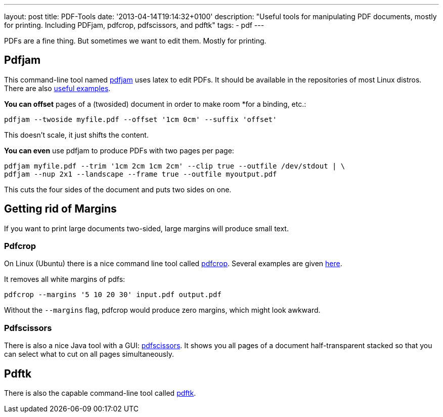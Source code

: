 ---
layout: post
title: PDF-Tools
date: '2013-04-14T19:14:32+0100'
description: "Useful tools for manipulating PDF documents, mostly for printing. Including PDFjam, pdfcrop, pdfscissors, and pdftk"
tags:
- pdf
---

PDFs are a fine thing. But sometimes we want to edit them. Mostly for
printing.

== Pdfjam

This command-line tool named  http://wiki.ubuntuusers.de/PDFjam[pdfjam]
uses latex to edit PDFs. It should be available in the repositories of
most Linux distros. There are also
http://www2.warwick.ac.uk/fac/sci/statistics/staff/academic-research/firth/software/pdfjam/[useful
examples].

*You can offset* pages of a (twosided) document in order to make room
*for a binding, etc.:

[source]
----
pdfjam --twoside myfile.pdf --offset '1cm 0cm' --suffix 'offset'
----

This doesn't scale, it just shifts the content.

*You can even* use pdfjam to produce PDFs with two pages per page:
[source]
----
pdfjam myfile.pdf --trim '1cm 2cm 1cm 2cm' --clip true --outfile /dev/stdout | \
pdfjam --nup 2x1 --landscape --frame true --outfile myoutput.pdf
----

This cuts the four sides of the document and puts two sides on one.

== Getting rid of Margins

If you want to print large documents two-sided, large margins will
produce small text.

=== Pdfcrop

On Linux (Ubuntu) there is a nice command line tool called
http://manpages.ubuntu.com/manpages/gutsy/man1/pdfcrop.1.html[pdfcrop].
Several examples are given
http://askubuntu.com/questions/124692/command-line-tool-to-crop-pdf-files[here].

It removes all white margins of pdfs:

[source]
----
pdfcrop --margins '5 10 20 30' input.pdf output.pdf
----

Without the `--margins` flag, pdfcrop would produce zero margins, which
might look awkward.

=== Pdfscissors

There is also a nice Java tool with a GUI:
https://sites.google.com/site/pdfscissors/[pdfscissors]. It shows you
all pages of a document half-transparent stacked so that you can select
what to cut on all pages simultaneously.



== Pdftk

There is also the capable command-line tool called
https://wiki.ubuntuusers.de/pdftk[pdftk].
